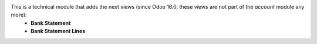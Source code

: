 This is a technical module that adds the next views (since Odoo 16.0, these views are not part of the *account* module any more):
  - **Bank Statement**
  - **Bank Statement Lines**


